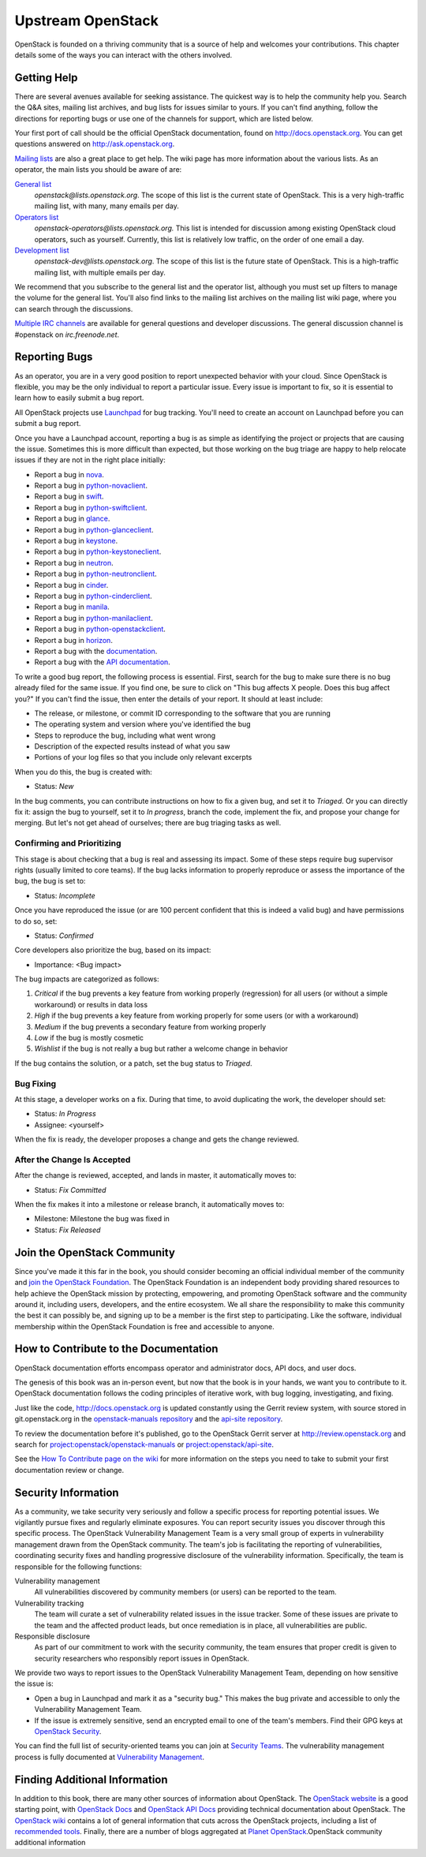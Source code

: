 ==================
Upstream OpenStack
==================

OpenStack is founded on a thriving community that is a source of help
and welcomes your contributions. This chapter details some of the ways
you can interact with the others involved.

Getting Help
~~~~~~~~~~~~

There are several avenues available for seeking assistance. The quickest
way is to help the community help you. Search the Q&A sites, mailing
list archives, and bug lists for issues similar to yours. If you can't
find anything, follow the directions for reporting bugs or use one of
the channels for support, which are listed below.

Your first port of call should be the official OpenStack documentation,
found on http://docs.openstack.org. You can get questions answered on
http://ask.openstack.org.

`Mailing lists <https://wiki.openstack.org/wiki/Mailing_Lists>`_ are
also a great place to get help. The wiki page has more information about
the various lists. As an operator, the main lists you should be aware of
are:

`General list <http://lists.openstack.org/cgi-bin/mailman/listinfo/openstack>`_
    *openstack@lists.openstack.org*. The scope of this list is the
    current state of OpenStack. This is a very high-traffic mailing
    list, with many, many emails per day.

`Operators list <http://lists.openstack.org/cgi-bin/mailman/listinfo/openstack-operators>`_
    *openstack-operators@lists.openstack.org.* This list is intended for
    discussion among existing OpenStack cloud operators, such as
    yourself. Currently, this list is relatively low traffic, on the
    order of one email a day.

`Development list <http://lists.openstack.org/cgi-bin/mailman/listinfo/openstack-dev>`_
    *openstack-dev@lists.openstack.org*. The scope of this list is the
    future state of OpenStack. This is a high-traffic mailing list, with
    multiple emails per day.

We recommend that you subscribe to the general list and the operator
list, although you must set up filters to manage the volume for the
general list. You'll also find links to the mailing list archives on the
mailing list wiki page, where you can search through the discussions.

`Multiple IRC channels <https://wiki.openstack.org/wiki/IRC>`_ are
available for general questions and developer discussions. The general
discussion channel is #openstack on *irc.freenode.net*.

Reporting Bugs
~~~~~~~~~~~~~~

As an operator, you are in a very good position to report unexpected
behavior with your cloud. Since OpenStack is flexible, you may be the
only individual to report a particular issue. Every issue is important
to fix, so it is essential to learn how to easily submit a bug
report.

All OpenStack projects use `Launchpad <https://launchpad.net/>`_
for bug tracking. You'll need to create an account on Launchpad before you
can submit a bug report.

Once you have a Launchpad account, reporting a bug is as simple as
identifying the project or projects that are causing the issue.
Sometimes this is more difficult than expected, but those working on the
bug triage are happy to help relocate issues if they are not in the
right place initially:

-  Report a bug in
   `nova <https://bugs.launchpad.net/nova/+filebug/+login>`_.

-  Report a bug in
   `python-novaclient <https://bugs.launchpad.net/python-novaclient/+filebug/+login>`_.

-  Report a bug in
   `swift <https://bugs.launchpad.net/swift/+filebug/+login>`_.

-  Report a bug in
   `python-swiftclient <https://bugs.launchpad.net/python-swiftclient/+filebug/+login>`_.

-  Report a bug in
   `glance <https://bugs.launchpad.net/glance/+filebug/+login>`_.

-  Report a bug in
   `python-glanceclient <https://bugs.launchpad.net/python-glanceclient/+filebug/+login>`_.

-  Report a bug in
   `keystone <https://bugs.launchpad.net/keystone/+filebug/+login>`_.

-  Report a bug in
   `python-keystoneclient <https://bugs.launchpad.net/python-keystoneclient/+filebug/+login>`_.

-  Report a bug in
   `neutron <https://bugs.launchpad.net/neutron/+filebug/+login>`_.

-  Report a bug in
   `python-neutronclient <https://bugs.launchpad.net/python-neutronclient/+filebug/+login>`_.

-  Report a bug in
   `cinder <https://bugs.launchpad.net/cinder/+filebug/+login>`_.

-  Report a bug in
   `python-cinderclient <https://bugs.launchpad.net/python-cinderclient/+filebug/+login>`_.

-  Report a bug in
   `manila <https://bugs.launchpad.net/manila/+filebug/+login>`_.

-  Report a bug in
   `python-manilaclient <https://bugs.launchpad.net/python-manilaclient/+filebug/+login>`_.

-  Report a bug in
   `python-openstackclient <https://bugs.launchpad.net/python-openstackclient/+filebug/+login>`_.

-  Report a bug in
   `horizon <https://bugs.launchpad.net/horizon/+filebug/+login>`_.

-  Report a bug with the
   `documentation <https://bugs.launchpad.net/openstack-manuals/+filebug/+login>`_.

-  Report a bug with the `API
   documentation <https://bugs.launchpad.net/openstack-api-site/+filebug/+login>`_.

To write a good bug report, the following process is essential. First,
search for the bug to make sure there is no bug already filed for the
same issue. If you find one, be sure to click on "This bug affects X
people. Does this bug affect you?" If you can't find the issue, then
enter the details of your report. It should at least include:

-  The release, or milestone, or commit ID corresponding to the software
   that you are running

-  The operating system and version where you've identified the bug

-  Steps to reproduce the bug, including what went wrong

-  Description of the expected results instead of what you saw

-  Portions of your log files so that you include only relevant excerpts

When you do this, the bug is created with:

-  Status: *New*

In the bug comments, you can contribute instructions on how to fix a
given bug, and set it to *Triaged*. Or you can directly fix it: assign
the bug to yourself, set it to *In progress*, branch the code, implement
the fix, and propose your change for merging. But let's not get ahead of
ourselves; there are bug triaging tasks as well.

Confirming and Prioritizing
---------------------------

This stage is about checking that a bug is real and assessing its
impact. Some of these steps require bug supervisor rights (usually
limited to core teams). If the bug lacks information to properly
reproduce or assess the importance of the bug, the bug is set to:

-  Status: *Incomplete*

Once you have reproduced the issue (or are 100 percent confident that
this is indeed a valid bug) and have permissions to do so, set:

-  Status: *Confirmed*

Core developers also prioritize the bug, based on its impact:

-  Importance: <Bug impact>

The bug impacts are categorized as follows:

#. *Critical* if the bug prevents a key feature from working properly
   (regression) for all users (or without a simple workaround) or
   results in data loss

#. *High* if the bug prevents a key feature from working properly for
   some users (or with a workaround)

#. *Medium* if the bug prevents a secondary feature from working
   properly

#. *Low* if the bug is mostly cosmetic

#. *Wishlist* if the bug is not really a bug but rather a welcome change
   in behavior

If the bug contains the solution, or a patch, set the bug status to
*Triaged*.

Bug Fixing
----------

At this stage, a developer works on a fix. During that time, to avoid
duplicating the work, the developer should set:

-  Status: *In Progress*

-  Assignee: <yourself>

When the fix is ready, the developer proposes a change and gets the
change reviewed.

After the Change Is Accepted
----------------------------

After the change is reviewed, accepted, and lands in master, it
automatically moves to:

-  Status: *Fix Committed*

When the fix makes it into a milestone or release branch, it
automatically moves to:

-  Milestone: Milestone the bug was fixed in

-  Status: \ *Fix Released*

Join the OpenStack Community
~~~~~~~~~~~~~~~~~~~~~~~~~~~~

Since you've made it this far in the book, you should consider becoming
an official individual member of the community and `join the OpenStack
Foundation <https://www.openstack.org/join/>`_. The OpenStack
Foundation is an independent body providing shared resources to help
achieve the OpenStack mission by protecting, empowering, and promoting
OpenStack software and the community around it, including users,
developers, and the entire ecosystem. We all share the responsibility to
make this community the best it can possibly be, and signing up to be a
member is the first step to participating. Like the software, individual
membership within the OpenStack Foundation is free and accessible to
anyone.

How to Contribute to the Documentation
~~~~~~~~~~~~~~~~~~~~~~~~~~~~~~~~~~~~~~

OpenStack documentation efforts encompass operator and administrator
docs, API docs, and user docs.

The genesis of this book was an in-person event, but now that the book
is in your hands, we want you to contribute to it. OpenStack
documentation follows the coding principles of iterative work, with bug
logging, investigating, and fixing.

Just like the code, http://docs.openstack.org is updated constantly
using the Gerrit review system, with source stored in git.openstack.org
in the `openstack-manuals
repository <https://git.openstack.org/cgit/openstack/openstack-manuals/>`_
and the `api-site
repository <https://git.openstack.org/cgit/openstack/api-site/>`_.

To review the documentation before it's published, go to the OpenStack
Gerrit server at \ http://review.openstack.org and search for
`project:openstack/openstack-manuals <https://review.openstack.org/#/q/status:open+project:openstack/openstack-manuals,n,z>`_
or
`project:openstack/api-site <https://review.openstack.org/#/q/status:open+project:openstack/api-site,n,z>`_.

See the `How To Contribute page on the
wiki <https://wiki.openstack.org/wiki/How_To_Contribute>`_ for more
information on the steps you need to take to submit your first
documentation review or change.

Security Information
~~~~~~~~~~~~~~~~~~~~

As a community, we take security very seriously and follow a specific
process for reporting potential issues. We vigilantly pursue fixes and
regularly eliminate exposures. You can report security issues you
discover through this specific process. The OpenStack Vulnerability
Management Team is a very small group of experts in vulnerability
management drawn from the OpenStack community. The team's job is
facilitating the reporting of vulnerabilities, coordinating security
fixes and handling progressive disclosure of the vulnerability
information. Specifically, the team is responsible for the following
functions:

Vulnerability management
    All vulnerabilities discovered by community members (or users) can
    be reported to the team.

Vulnerability tracking
    The team will curate a set of vulnerability related issues in the
    issue tracker. Some of these issues are private to the team and the
    affected product leads, but once remediation is in place, all
    vulnerabilities are public.

Responsible disclosure
    As part of our commitment to work with the security community, the
    team ensures that proper credit is given to security researchers who
    responsibly report issues in OpenStack.

We provide two ways to report issues to the OpenStack Vulnerability
Management Team, depending on how sensitive the issue is:

-  Open a bug in Launchpad and mark it as a "security bug." This makes
   the bug private and accessible to only the Vulnerability Management
   Team.

-  If the issue is extremely sensitive, send an encrypted email to one
   of the team's members. Find their GPG keys at `OpenStack
   Security <http://www.openstack.org/projects/openstack-security/>`_.

You can find the full list of security-oriented teams you can join at
`Security Teams <https://wiki.openstack.org/wiki/SecurityTeams>`_. The
vulnerability management process is fully documented at `Vulnerability
Management <https://wiki.openstack.org/wiki/VulnerabilityManagement>`_.

Finding Additional Information
~~~~~~~~~~~~~~~~~~~~~~~~~~~~~~

In addition to this book, there are many other sources of information
about OpenStack. The
`OpenStack website <http://www.openstack.org/>`_
is a good starting point, with
`OpenStack Docs <http://docs.openstack.org/>`_ and `OpenStack API
Docs <http://developer.openstack.org/>`_ providing technical
documentation about OpenStack. The `OpenStack
wiki <https://wiki.openstack.org/wiki/Main_Page>`_ contains a lot of
general information that cuts across the OpenStack projects, including a
list of `recommended
tools <https://wiki.openstack.org/wiki/OperationsTools>`_. Finally,
there are a number of blogs aggregated at \ `Planet
OpenStack <http://planet.openstack.org/>`_.OpenStack community
additional information
